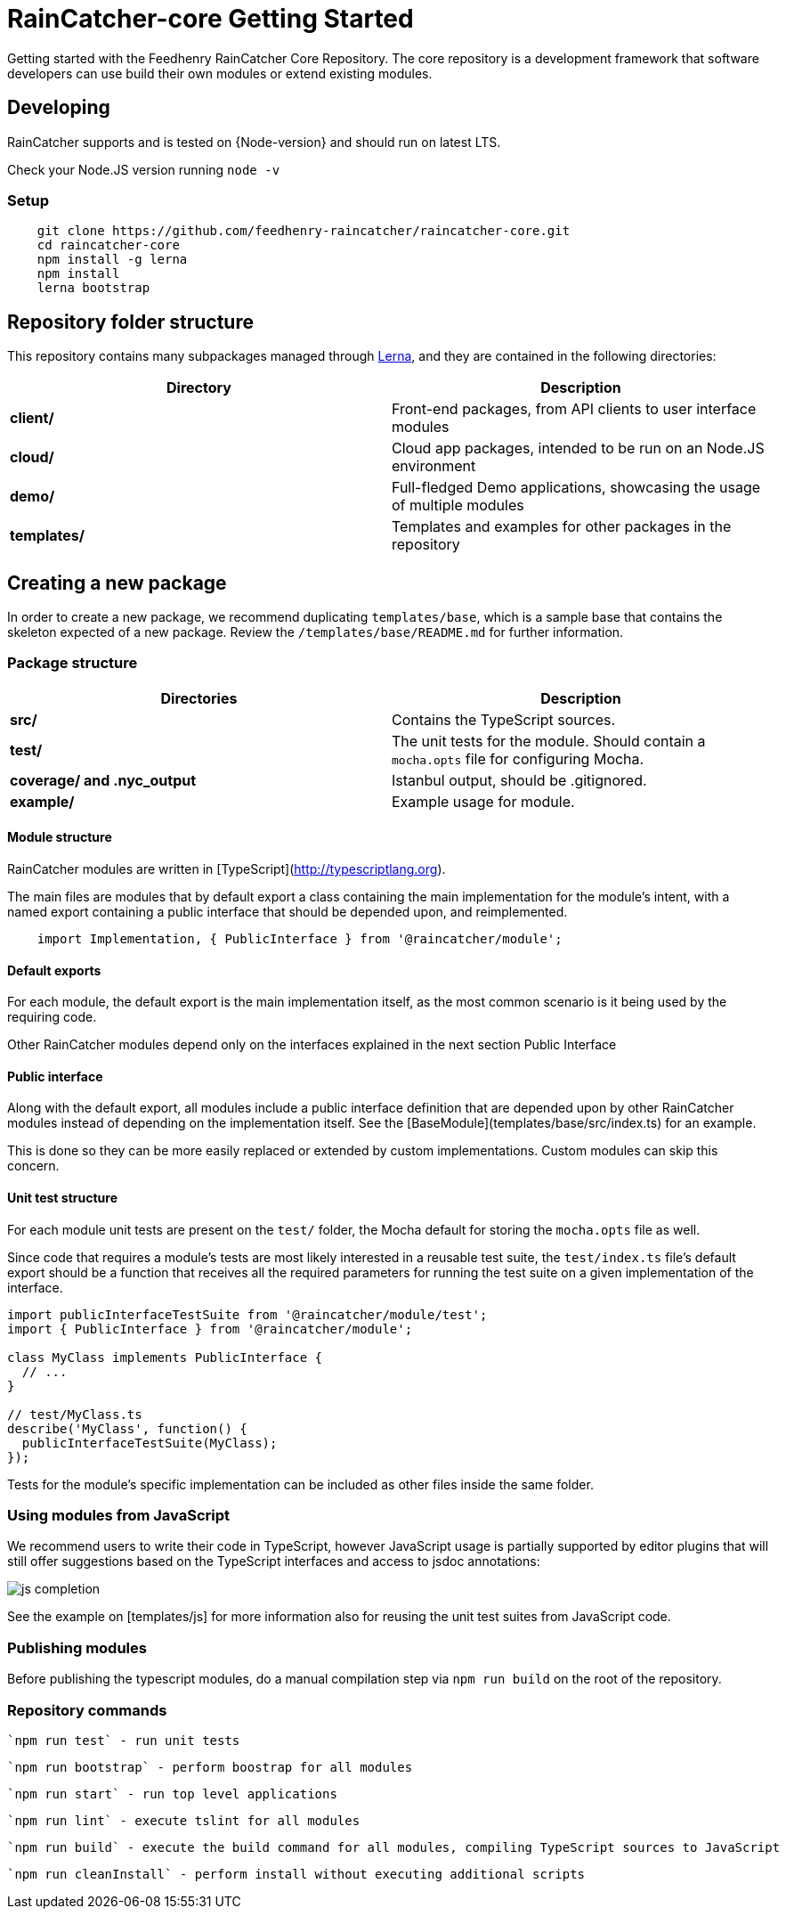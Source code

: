 [id='raincatcher-core-getting-started-{chapter}']
= RainCatcher-core Getting Started

Getting started with the Feedhenry RainCatcher Core Repository. The core repository is
a development framework that software developers can use build their
own modules or extend existing modules.

== Developing

RainCatcher supports and is tested on {Node-version} and should run on latest LTS.

Check your Node.JS version running `node -v`

=== Setup

[source,bash]
----
    git clone https://github.com/feedhenry-raincatcher/raincatcher-core.git
    cd raincatcher-core
    npm install -g lerna
    npm install
    lerna bootstrap
----

== Repository folder structure

This repository contains many subpackages managed through https://lernajs.io/[Lerna],
and they are contained in the following directories:

|====
|Directory | Description

|*client/* |Front-end packages, from API clients to user interface modules
|*cloud/* |Cloud app packages, intended to be run on an Node.JS environment
|*demo/*  |Full-fledged Demo applications, showcasing the usage of multiple modules
|*templates/*| Templates and examples for other packages in the repository
|====

== Creating a new package

In order to create a new package, we recommend duplicating
`templates/base`, which is a sample base that contains the skeleton expected of a new package.
Review the `/templates/base/README.md` for further information.

=== Package structure

|====
|Directories|Description

|*src/*| Contains the TypeScript sources.
|*test/*| The unit tests for the module. Should contain a `mocha.opts` file for configuring
Mocha.
|*coverage/ and .nyc_output*|Istanbul output, should be .gitignored.
|*example/*|Example usage for module.
|====

==== Module structure

RainCatcher modules are written in [TypeScript](http://typescriptlang.org).

The main files are modules that by default export a class containing the main
implementation for the module's intent, with a named export containing a public
interface that should be depended upon, and reimplemented.

[source,javascript]
    import Implementation, { PublicInterface } from '@raincatcher/module';


==== Default exports

For each module, the default export is the main implementation itself, as the most
common scenario is it being used by the requiring code.

Other RainCatcher modules depend only on the interfaces explained in the next section Public
Interface

[#public-interface]
==== Public interface

Along with the default export, all modules include a public interface definition that are
depended upon by other RainCatcher modules instead of depending on the implementation itself.
See the [BaseModule](templates/base/src/index.ts) for an example.

This is done so they can be more easily replaced or extended by custom implementations.
Custom modules can skip this concern.

==== Unit test structure

For each module unit tests are present on the `test/` folder, the Mocha default for storing the
`mocha.opts` file as well.

Since code that requires a module's tests are most likely interested in a reusable test suite,
the `test/index.ts` file's default export should be a function that receives all the required
parameters for running the test suite on a given implementation of the interface.

[source,javascript]
----
import publicInterfaceTestSuite from '@raincatcher/module/test';
import { PublicInterface } from '@raincatcher/module';

class MyClass implements PublicInterface {
  // ...
}

// test/MyClass.ts
describe('MyClass', function() {
  publicInterfaceTestSuite(MyClass);
});
----

Tests for the module's specific implementation can be included as other files inside the same
folder.

=== Using modules from JavaScript

We recommend users to write their code in TypeScript, however JavaScript usage is partially
supported by editor plugins that will still offer suggestions based on the TypeScript interfaces
and access to jsdoc annotations:

image::../../shared/images/js-completion.png[]

See the example on [templates/js] for more information also for reusing the unit test suites
from JavaScript code.

=== Publishing modules

Before publishing the typescript modules, do a manual compilation step via `npm run build` on
the root of the repository.

=== Repository commands

 `npm run test` - run unit tests

 `npm run bootstrap` - perform boostrap for all modules

 `npm run start` - run top level applications

 `npm run lint` - execute tslint for all modules

 `npm run build` - execute the build command for all modules, compiling TypeScript sources to JavaScript

 `npm run cleanInstall` - perform install without executing additional scripts
